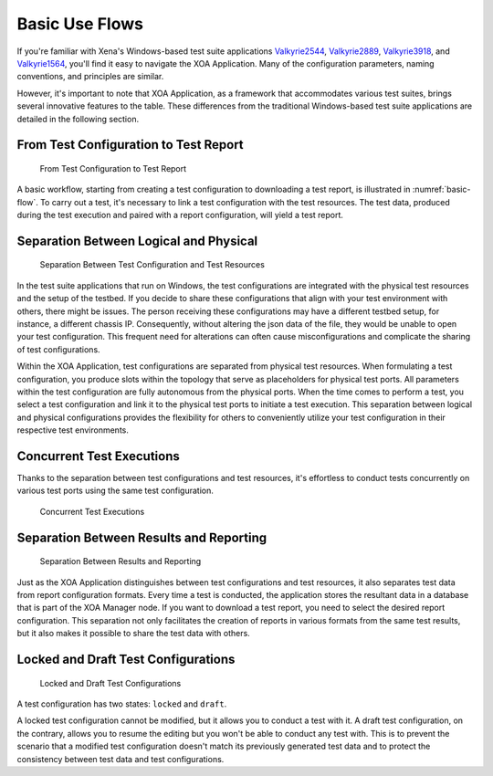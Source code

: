 Basic Use Flows
=====================================

If you're familiar with Xena's Windows-based test suite applications `Valkyrie2544 <https://xenanetworks.com/product/valkyrie2544/>`_, `Valkyrie2889 <https://xenanetworks.com/product/valkyrie2889/>`_, `Valkyrie3918 <https://xenanetworks.com/product/valkyrie3918/>`_, and `Valkyrie1564 <https://xenanetworks.com/product/valkyrie1564/>`_, you'll find it easy to navigate the XOA Application. Many of the configuration parameters, naming conventions, and principles are similar.

However, it's important to note that XOA Application, as a framework that accommodates various test suites, brings several innovative features to the table. These differences from the traditional Windows-based test suite applications are detailed in the following section.

From Test Configuration to Test Report
---------------------------------------

.. _basic-flow:

.. figure:: ../_static/understanding/use_flow.png
    :alt: From Test Configuration to Test Report

    From Test Configuration to Test Report

A basic workflow, starting from creating a test configuration to downloading a test report, is illustrated in :numref:`basic-flow`. To carry out a test, it's necessary to link a test configuration with the test resources. The test data, produced during the test execution and paired with a report configuration, will yield a test report.


Separation Between Logical and Physical
----------------------------------------

.. figure:: ../_static/understanding/config_resource_sep.png
    :width: 40%
    :alt: Separation Between Test Configuration and Test Resources

    Separation Between Test Configuration and Test Resources

In the test suite applications that run on Windows, the test configurations are integrated with the physical test resources and the setup of the testbed. If you decide to share these configurations that align with your test environment with others, there might be issues. The person receiving these configurations may have a different testbed setup, for instance, a different chassis IP. Consequently, without altering the json data of the file, they would be unable to open your test configuration. This frequent need for alterations can often cause misconfigurations and complicate the sharing of test configurations.

Within the XOA Application, test configurations are separated from physical test resources. When formulating a test configuration, you produce slots within the topology that serve as placeholders for physical test ports. All parameters within the test configuration are fully autonomous from the physical ports. When the time comes to perform a test, you select a test configuration and link it to the physical test ports to initiate a test execution. This separation between logical and physical configurations provides the flexibility for others to conveniently utilize your test configuration in their respective test environments.


Concurrent Test Executions
----------------------------------------

Thanks to the separation between test configurations and test resources, it's effortless to conduct tests concurrently on various test ports using the same test configuration.

.. figure:: ../_static/understanding/concurrent_tests.png
    :width: 60%
    :alt: Concurrent Test Executions

    Concurrent Test Executions


Separation Between Results and Reporting
-----------------------------------------

.. figure:: ../_static/understanding/report_config_test_data.png
    :width: 40%
    :alt: Separation Between Results and Reporting

    Separation Between Results and Reporting

Just as the XOA Application distinguishes between test configurations and test resources, it also separates test data from report configuration formats. Every time a test is conducted, the application stores the resultant data in a database that is part of the XOA Manager node. If you want to download a test report, you need to select the desired report configuration. This separation not only facilitates the creation of reports in various formats from the same test results, but it also makes it possible to share the test data with others.


Locked and Draft Test Configurations
-------------------------------------

.. figure:: ../_static/understanding/locked_draft_tc.png
    :width: 50%
    :alt: Locked and Draft Test Configurations

    Locked and Draft Test Configurations
    
A test configuration has two states: ``locked`` and ``draft``.

A locked test configuration cannot be modified, but it allows you to conduct a test with it. A draft test configuration, on the contrary, allows you to resume the editing but you won't be able to conduct any test with. This is to prevent the scenario that a modified test configuration doesn't match its previously generated test data and to protect the consistency between test data and test configurations.




